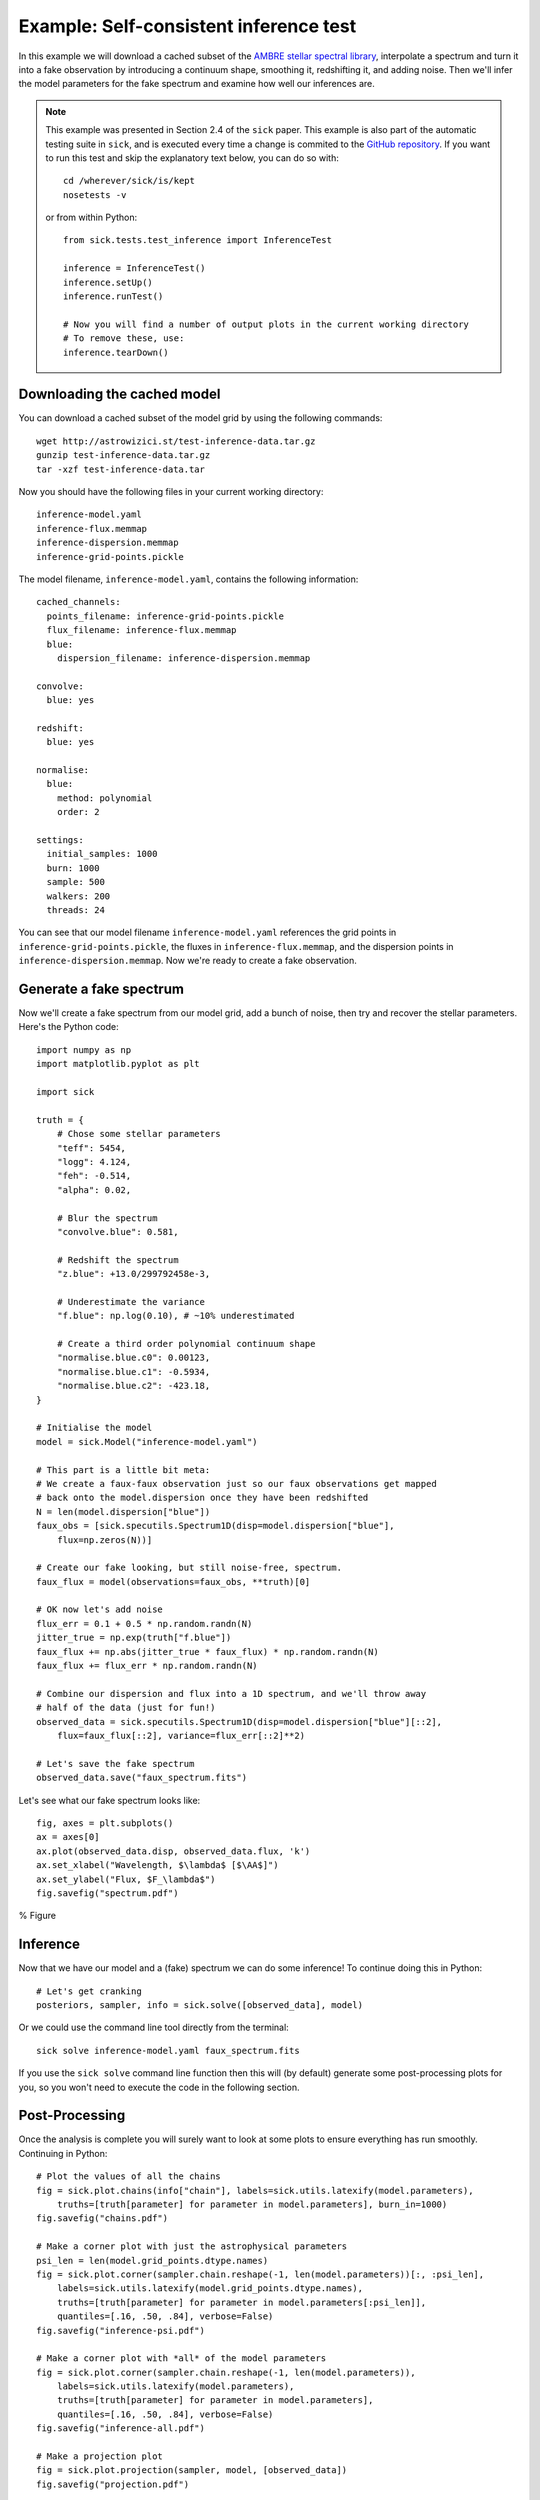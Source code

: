 .. Getting started guide, which shows how to do the self-consistent inference test. 

=======================================
Example: Self-consistent inference test
=======================================

In this example we will download a cached subset of the `AMBRE stellar spectral library <http://adsabs.harvard.edu/abs/2012A%26A...544A.126D>`_,
interpolate a spectrum and turn it into a fake observation by introducing a continuum shape, smoothing it, redshifting it, and adding noise. 
Then we'll infer the model parameters for the fake spectrum and examine how well our inferences are. 

.. note::
   This example was presented in Section 2.4 of the ``sick`` paper. This example is also part of the automatic testing suite in ``sick``, and is executed every time a change is commited to the `GitHub repository <https://github.com/andycasey/sick>`_. If you want to run this test and skip the explanatory text below, you can do so with::

       cd /wherever/sick/is/kept
       nosetests -v

   or from within Python::

       from sick.tests.test_inference import InferenceTest

       inference = InferenceTest()
       inference.setUp()
       inference.runTest()
    
       # Now you will find a number of output plots in the current working directory
       # To remove these, use:
       inference.tearDown()


Downloading the cached model
----------------------------

You can download a cached subset of the model grid by using the following commands:: 

    wget http://astrowizici.st/test-inference-data.tar.gz 
    gunzip test-inference-data.tar.gz
    tar -xzf test-inference-data.tar

Now you should have the following files in your current working directory::

    inference-model.yaml
    inference-flux.memmap
    inference-dispersion.memmap
    inference-grid-points.pickle

The model filename, ``inference-model.yaml``, contains the following information::

    cached_channels:
      points_filename: inference-grid-points.pickle
      flux_filename: inference-flux.memmap
      blue:
        dispersion_filename: inference-dispersion.memmap

    convolve:
      blue: yes

    redshift:
      blue: yes

    normalise:
      blue:
        method: polynomial
        order: 2

    settings:
      initial_samples: 1000
      burn: 1000
      sample: 500
      walkers: 200
      threads: 24

You can see that our model filename ``inference-model.yaml`` references the grid points in ``inference-grid-points.pickle``, the fluxes in ``inference-flux.memmap``, and the dispersion points in ``inference-dispersion.memmap``. Now we're ready to create a fake observation.

Generate a fake spectrum
------------------------

Now we'll create a fake spectrum from our model grid, add a bunch of noise, then try and
recover the stellar parameters. Here's the Python code::

    import numpy as np
    import matplotlib.pyplot as plt

    import sick

    truth = {
        # Chose some stellar parameters
        "teff": 5454,
        "logg": 4.124,
        "feh": -0.514,
        "alpha": 0.02,

        # Blur the spectrum
        "convolve.blue": 0.581,

        # Redshift the spectrum
        "z.blue": +13.0/299792458e-3,

        # Underestimate the variance
        "f.blue": np.log(0.10), # ~10% underestimated

        # Create a third order polynomial continuum shape 
        "normalise.blue.c0": 0.00123,
        "normalise.blue.c1": -0.5934,
        "normalise.blue.c2": -423.18,
    }

    # Initialise the model
    model = sick.Model("inference-model.yaml")

    # This part is a little bit meta:
    # We create a faux-faux observation just so our faux observations get mapped
    # back onto the model.dispersion once they have been redshifted
    N = len(model.dispersion["blue"])
    faux_obs = [sick.specutils.Spectrum1D(disp=model.dispersion["blue"],
        flux=np.zeros(N))]

    # Create our fake looking, but still noise-free, spectrum.
    faux_flux = model(observations=faux_obs, **truth)[0]

    # OK now let's add noise 
    flux_err = 0.1 + 0.5 * np.random.randn(N)
    jitter_true = np.exp(truth["f.blue"])
    faux_flux += np.abs(jitter_true * faux_flux) * np.random.randn(N)
    faux_flux += flux_err * np.random.randn(N)

    # Combine our dispersion and flux into a 1D spectrum, and we'll throw away
    # half of the data (just for fun!)
    observed_data = sick.specutils.Spectrum1D(disp=model.dispersion["blue"][::2],
        flux=faux_flux[::2], variance=flux_err[::2]**2)

    # Let's save the fake spectrum 
    observed_data.save("faux_spectrum.fits")


Let's see what our fake spectrum looks like::

    fig, axes = plt.subplots()
    ax = axes[0]
    ax.plot(observed_data.disp, observed_data.flux, 'k')
    ax.set_xlabel("Wavelength, $\lambda$ [$\AA$]")
    ax.set_ylabel("Flux, $F_\lambda$")
    fig.savefig("spectrum.pdf")
   
     
% Figure 



Inference
---------

Now that we have our model and a (fake) spectrum we can do some inference! To continue doing this in Python::

    # Let's get cranking
    posteriors, sampler, info = sick.solve([observed_data], model)

Or we could use the command line tool directly from the terminal::

    sick solve inference-model.yaml faux_spectrum.fits

If you use the ``sick solve`` command line function then this will (by default) generate some post-processing 
plots for you, so you won't need to execute the code in the following section.


Post-Processing
---------------

Once the analysis is complete you will surely want to look at some plots to ensure everything has run smoothly.
Continuing in Python::

    # Plot the values of all the chains
    fig = sick.plot.chains(info["chain"], labels=sick.utils.latexify(model.parameters),
        truths=[truth[parameter] for parameter in model.parameters], burn_in=1000)
    fig.savefig("chains.pdf")

    # Make a corner plot with just the astrophysical parameters
    psi_len = len(model.grid_points.dtype.names)
    fig = sick.plot.corner(sampler.chain.reshape(-1, len(model.parameters))[:, :psi_len],
        labels=sick.utils.latexify(model.grid_points.dtype.names),
        truths=[truth[parameter] for parameter in model.parameters[:psi_len]],
        quantiles=[.16, .50, .84], verbose=False)
    fig.savefig("inference-psi.pdf")

    # Make a corner plot with *all* of the model parameters
    fig = sick.plot.corner(sampler.chain.reshape(-1, len(model.parameters)),
        labels=sick.utils.latexify(model.parameters), 
        truths=[truth[parameter] for parameter in model.parameters],
        quantiles=[.16, .50, .84], verbose=False)
    fig.savefig("inference-all.pdf")

    # Make a projection plot
    fig = sick.plot.projection(sampler, model, [observed_data])
    fig.savefig("projection.pdf")

% Figures

 
